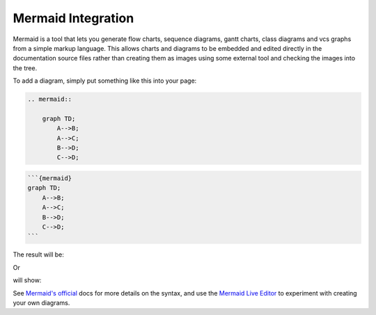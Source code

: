Mermaid Integration
===================

Mermaid is a tool that lets you generate flow charts, sequence diagrams, gantt
charts, class diagrams and vcs graphs from a simple markup language. This
allows charts and diagrams to be embedded and edited directly in the
documentation source files rather than creating them as images using some
external tool and checking the images into the tree.

To add a diagram, simply put something like this into your page:

.. These two examples come from the upstream website (https://mermaid-js.github.io/mermaid/#/)

.. code-block:: rst

    .. mermaid::

        graph TD;
            A-->B;
            A-->C;
            B-->D;
            C-->D;

.. code-block:: md

    ```{mermaid}
    graph TD;
        A-->B;
        A-->C;
        B-->D;
        C-->D;
    ```

The result will be:

.. mermaid::

     graph TD;
         A-->B;
         A-->C;
         B-->D;
         C-->D;

Or

.. code-block:: rst
    :caption: .rst

    .. mermaid::

         sequenceDiagram
             participant Alice
             participant Bob
             Alice->>John: Hello John, how are you?
             loop Healthcheck
                 John->>John: Fight against hypochondria
             end
             Note right of John: Rational thoughts <br/>prevail!
             John-->>Alice: Great!
             John->>Bob: How about you?
             Bob-->>John: Jolly good!

.. code-block:: markdown
    :caption: .md

    ```{mermaid}
    sequenceDiagram
        participant Alice
        participant Bob
        Alice->>John: Hello John, how are you?
        loop Healthcheck
            John->>John: Fight against hypochondria
        end
        Note right of John: Rational thoughts <br/>prevail!
        John-->>Alice: Great!
        John->>Bob: How about you?
        Bob-->>John: Jolly good!
    ```



will show:

.. mermaid::

     sequenceDiagram
         participant Alice
         participant Bob
         Alice->>John: Hello John, how are you?
         loop Healthcheck
             John->>John: Fight against hypochondria
         end
         Note right of John: Rational thoughts <br/>prevail!
         John-->>Alice: Great!
         John->>Bob: How about you?
         Bob-->>John: Jolly good!


See `Mermaid's official <https://mermaid-js.github.io/mermaid/#/>`__ docs for
more details on the syntax, and use the
`Mermaid Live Editor <https://mermaidjs.github.io/mermaid-live-editor/>`__ to
experiment with creating your own diagrams.
